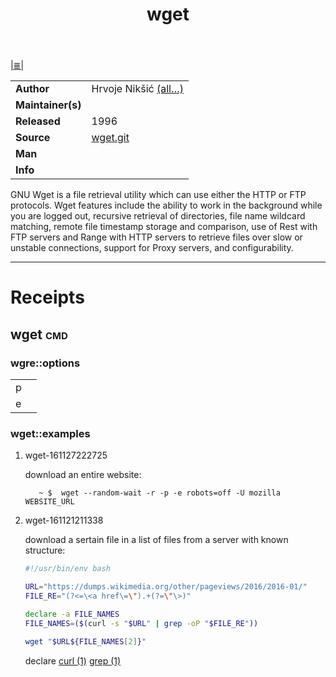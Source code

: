 # File           : cix-wget.org
# Created        : <2016-11-21 Mon 21:11:14 GMT>
# Modified  : <2017-9-03 Sun 22:41:38 BST> sharlatan
# Author         : sharlatan
# Maintainer(s)  :
# Sinopsis : A utility for retrieving files using the HTTP or FTP protocols.

#+OPTIONS: num:nil

[[file:../cix-main.org][|≣|]]
#+TITLE: wget
|-----------------+------------------------|
| *Author*        | Hrvoje Nikšić [[https://git.savannah.gnu.org/cgit/wget.git/tree/AUTHORS][(all...)]] |
| *Maintainer(s)* |                        |
| *Released*      | 1996                   |
| *Source*        | [[https://git.savannah.gnu.org/cgit/wget.git][wget.git]]               |
| *Man*           |                        |
| *Info*          |                        |
|-----------------+------------------------|

GNU  Wget is  a file  retrieval utility  which can  use either  the HTTP  or FTP
protocols. Wget features include the ability to work in the background while you
are logged out, recursive retrieval of directories, file name wildcard matching,
remote file timestamp  storage and comparison, use of Rest  with FTP servers and
Range with  HTTP servers to  retrieve files  over slow or  unstable connections,
support for Proxy servers, and configurability.
-----

* Receipts
** wget                                                                         :cmd:
*** wgre::options
| p |   |
| e |   |
*** wget::examples
**** wget-161127222725
download an entire website:
:    ~ $  wget --random-wait -r -p -e robots=off -U mozilla WEBSITE_URL

**** wget-161121211338
download a sertain file in a list of files from a server with known structure:

#+BEGIN_SRC sh
  #!/usr/bin/env bash

  URL="https://dumps.wikimedia.org/other/pageviews/2016/2016-01/"
  FILE_RE="(?<=\<a href\=\").+(?=\"\>)"

  declare -a FILE_NAMES
  FILE_NAMES=($(curl -s "$URL" | grep -oP "$FILE_RE"))

  wget "$URL${FILE_NAMES[2]}"
#+END_SRC
declare [[file::*curl][curl (1)]] [[file:./cix-gnu-grep.org::*grep][grep (1)]]

# End of cix-wget.org
